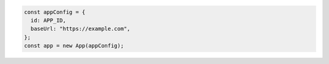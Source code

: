 .. code-block:: javascript

   const appConfig = {
     id: APP_ID,
     baseUrl: "https://example.com",
   };
   const app = new App(appConfig);
